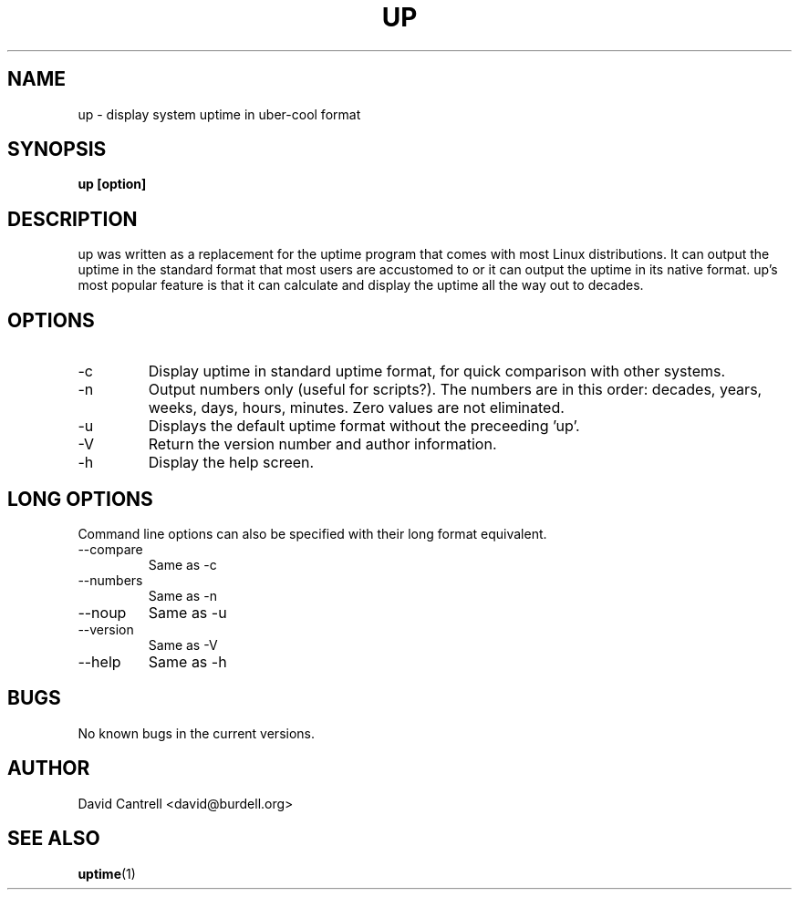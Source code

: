 .\" up man page
.\" by: David Cantrell
.\"
.TH UP 1 "OCTOBER 1998" Linux "User Manuals"
.SH NAME
up \- display system uptime in uber-cool format
.SH SYNOPSIS
.B up [option]
.SH DESCRIPTION
up was written as a replacement for the uptime program that comes with most
Linux distributions. It can output the uptime in the standard format that most
users are accustomed to or it can output the uptime in its native format. up's
most popular feature is that it can calculate and display the uptime all the
way out to decades.
.SH OPTIONS
.IP -c
Display uptime in standard uptime format, for quick comparison with other
systems.
.IP -n
Output numbers only (useful for scripts?). The numbers are in this order:
decades, years, weeks, days, hours, minutes. Zero values are not eliminated.
.IP -u
Displays the default uptime format without the preceeding 'up'.
.IP -V
Return the version number and author information.
.IP -h
Display the help screen.
.SH LONG OPTIONS
Command line options can also be specified with their long format equivalent.
.IP --compare
Same as -c
.IP --numbers
Same as -n
.IP --noup
Same as -u
.IP --version
Same as -V
.IP --help
Same as -h
.SH BUGS
No known bugs in the current versions.
.SH AUTHOR
David Cantrell <david@burdell.org>
.SH "SEE ALSO"
.BR uptime (1)
